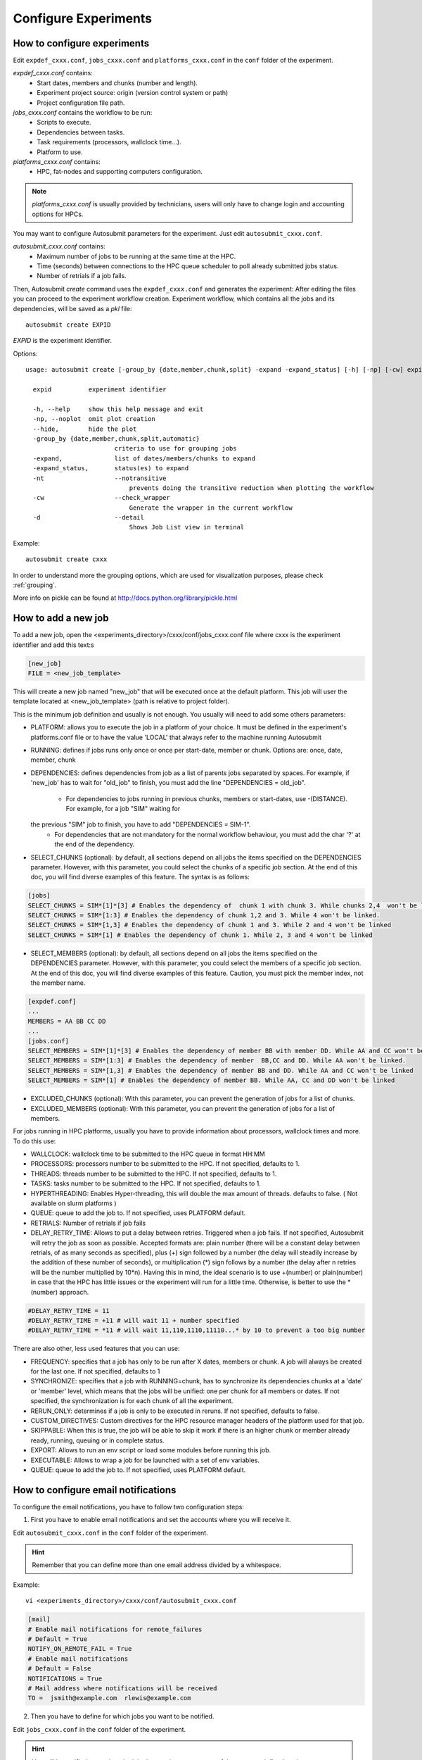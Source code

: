 .. _configuration:

Configure Experiments
=====================

How to configure experiments
----------------------------

Edit ``expdef_cxxx.conf``, ``jobs_cxxx.conf`` and ``platforms_cxxx.conf`` in the ``conf`` folder of the experiment.

*expdef_cxxx.conf* contains:
    - Start dates, members and chunks (number and length).
    - Experiment project source: origin (version control system or path)
    - Project configuration file path.

*jobs_cxxx.conf* contains the workflow to be run:
    - Scripts to execute.
    - Dependencies between tasks.
    - Task requirements (processors, wallclock time...).
    - Platform to use.

*platforms_cxxx.conf* contains:
    - HPC, fat-nodes and supporting computers configuration.

.. note:: *platforms_cxxx.conf* is usually provided by technicians, users will only have to change login and accounting options for HPCs.

You may want to configure Autosubmit parameters for the experiment. Just edit ``autosubmit_cxxx.conf``.

*autosubmit_cxxx.conf* contains:
    - Maximum number of jobs to be running at the same time at the HPC.
    - Time (seconds) between connections to the HPC queue scheduler to poll already submitted jobs status.
    - Number of retrials if a job fails.

Then, Autosubmit *create* command uses the ``expdef_cxxx.conf`` and generates the experiment:
After editing the files you can proceed to the experiment workflow creation.
Experiment workflow, which contains all the jobs and its dependencies, will be saved as a *pkl* file:
::

    autosubmit create EXPID

*EXPID* is the experiment identifier.

Options:
::

    usage: autosubmit create [-group_by {date,member,chunk,split} -expand -expand_status] [-h] [-np] [-cw] expid

      expid          experiment identifier

      -h, --help     show this help message and exit
      -np, --noplot  omit plot creation
      --hide,        hide the plot
      -group_by {date,member,chunk,split,automatic}
                            criteria to use for grouping jobs
      -expand,              list of dates/members/chunks to expand
      -expand_status,       status(es) to expand
      -nt                   --notransitive
                                prevents doing the transitive reduction when plotting the workflow
      -cw                   --check_wrapper
                                Generate the wrapper in the current workflow
      -d                    --detail
                                Shows Job List view in terminal

Example:
::

    autosubmit create cxxx

In order to understand more the grouping options, which are used for visualization purposes, please check :ref:`grouping`.

More info on pickle can be found at http://docs.python.org/library/pickle.html

How to add a new job
--------------------

To add a new job, open the <experiments_directory>/cxxx/conf/jobs_cxxx.conf file where cxxx is the experiment
identifier and add this text:s

.. code-block:: ini

    [new_job]
    FILE = <new_job_template>

This will create a new job named "new_job" that will be executed once at the default platform. This job will user the
template located at <new_job_template> (path is relative to project folder).

This is the minimum job definition and usually is not enough. You usually will need to add some others parameters:

* PLATFORM: allows you to execute the job in a platform of your choice. It must be defined in the experiment's
  platforms.conf file or to have the value 'LOCAL' that always refer to the machine running Autosubmit

* RUNNING: defines if jobs runs only once or once per start-date, member or chunk. Options are: once, date,
  member, chunk

* DEPENDENCIES: defines dependencies from job as a list of parents jobs separated by spaces. For example, if
  'new_job' has to wait for "old_job" to finish, you must add the line "DEPENDENCIES = old_job".
    * For dependencies to jobs running in previous chunks, members or start-dates, use -(DISTANCE). For example, for a job "SIM" waiting for
  the previous "SIM" job to finish, you have to add "DEPENDENCIES = SIM-1".
    * For dependencies that are not mandatory for the normal workflow behaviour, you must add the char '?' at the end of the dependency.

* SELECT_CHUNKS (optional): by default, all sections depend on all jobs the items specified on the DEPENDENCIES parameter. However, with this parameter, you could select the chunks of a specific job section. At the end of this doc, you will find diverse examples of this feature. The syntax is as follows:

.. code-block:: ini

    [jobs]
    SELECT_CHUNKS = SIM*[1]*[3] # Enables the dependency of  chunk 1 with chunk 3. While chunks 2,4  won't be linked.
    SELECT_CHUNKS = SIM*[1:3] # Enables the dependency of chunk 1,2 and 3. While 4 won't be linked.
    SELECT_CHUNKS = SIM*[1,3] # Enables the dependency of chunk 1 and 3. While 2 and 4 won't be linked
    SELECT_CHUNKS = SIM*[1] # Enables the dependency of chunk 1. While 2, 3 and 4 won't be linked

* SELECT_MEMBERS (optional): by default, all sections depend on all jobs the items specified on the DEPENDENCIES parameter. However, with this parameter, you could select the members of a specific job section. At the end of this doc, you will find diverse examples of this feature. Caution, you must pick the member index, not the member name.

.. code-block:: ini

    [expdef.conf]
    ...
    MEMBERS = AA BB CC DD
    ...
    [jobs.conf]
    SELECT_MEMBERS = SIM*[1]*[3] # Enables the dependency of member BB with member DD. While AA and CC won't be linked.
    SELECT_MEMBERS = SIM*[1:3] # Enables the dependency of member  BB,CC and DD. While AA won't be linked.
    SELECT_MEMBERS = SIM*[1,3] # Enables the dependency of member BB and DD. While AA and CC won't be linked
    SELECT_MEMBERS = SIM*[1] # Enables the dependency of member BB. While AA, CC and DD won't be linked


* EXCLUDED_CHUNKS (optional): With this parameter, you can prevent the generation of jobs for a list of chunks.

* EXCLUDED_MEMBERS (optional): With this parameter, you can prevent the generation of jobs for a list of members.

For jobs running in HPC platforms, usually you have to provide information about processors, wallclock times and more.
To do this use:

* WALLCLOCK: wallclock time to be submitted to the HPC queue in format HH:MM

* PROCESSORS: processors number to be submitted to the HPC. If not specified, defaults to 1.

* THREADS:  threads number to be submitted to the HPC. If not specified, defaults to 1.

* TASKS:  tasks number to be submitted to the HPC. If not specified, defaults to 1.

* HYPERTHREADING: Enables Hyper-threading, this will double the max amount of threads. defaults to false. ( Not available on slurm platforms )
* QUEUE: queue to add the job to. If not specified, uses PLATFORM default.

* RETRIALS: Number of retrials if job fails

* DELAY_RETRY_TIME: Allows to put a delay between retries. Triggered when a job fails. If not specified, Autosubmit will retry the job as soon as possible. Accepted formats are: plain number (there will be a constant delay between retrials, of as many seconds as specified), plus (+) sign followed by a number (the delay will steadily increase by the addition of these number of seconds), or multiplication (*) sign follows by a number (the delay after n retries will be the number multiplied by 10*n). Having this in mind, the ideal scenario is to use +(number) or plain(number) in case that the HPC has little issues or the experiment will run for a little time. Otherwise, is better to use the *(number) approach.

.. code-block:: ini

    #DELAY_RETRY_TIME = 11
    #DELAY_RETRY_TIME = +11 # will wait 11 + number specified
    #DELAY_RETRY_TIME = *11 # will wait 11,110,1110,11110...* by 10 to prevent a too big number


There are also other, less used features that you can use:

* FREQUENCY: specifies that a job has only to be run after X dates, members or chunk. A job will always be created for
  the last one. If not specified, defaults to 1

* SYNCHRONIZE: specifies that a job with RUNNING=chunk, has to synchronize its dependencies chunks at a 'date' or
  'member' level, which means that the jobs will be unified: one per chunk for all members or dates.
  If not specified, the synchronization is for each chunk of all the experiment.

* RERUN_ONLY: determines if a job is only to be executed in reruns. If not specified, defaults to false.

* CUSTOM_DIRECTIVES: Custom directives for the HPC resource manager headers of the platform used for that job.

* SKIPPABLE: When this is true, the job will be able to skip it work if there is an higher chunk or member already ready, running, queuing or in complete status.

* EXPORT: Allows to run an env script or load some modules before running this job.

* EXECUTABLE: Allows to wrap a job for be launched with a set of env variables.

* QUEUE: queue to add the job to. If not specified, uses PLATFORM default.

How to configure email notifications
------------------------------------

To configure the email notifications, you have to follow two configuration steps:

1. First you have to enable email notifications and set the accounts where you will receive it.

Edit ``autosubmit_cxxx.conf`` in the ``conf`` folder of the experiment.

.. hint::
    Remember that you can define more than one email address divided by a whitespace.

Example:
::

    vi <experiments_directory>/cxxx/conf/autosubmit_cxxx.conf

.. code-block:: ini

    [mail]
    # Enable mail notifications for remote_failures
    # Default = True
    NOTIFY_ON_REMOTE_FAIL = True
    # Enable mail notifications
    # Default = False
    NOTIFICATIONS = True
    # Mail address where notifications will be received
    TO =  jsmith@example.com  rlewis@example.com

2. Then you have to define for which jobs you want to be notified.

Edit ``jobs_cxxx.conf`` in the ``conf`` folder of the experiment.

.. hint::
    You will be notified every time the job changes its status to one of the statuses
    defined on the parameter ``NOTIFY_ON``

.. hint::
    Remember that you can define more than one job status divided by a whitespace.

Example:
::

    vi <experiments_directory>/cxxx/conf/jobs_cxxx.conf

.. code-block:: ini

    [LOCAL_SETUP]
    FILE = LOCAL_SETUP.sh
    PLATFORM = LOCAL
    NOTIFY_ON = FAILED COMPLETED

How to add a new platform
-------------------------

.. hint::
    If you are interested in changing the communications library, go to the section below.

To add a new platform, open the <experiments_directory>/cxxx/conf/platforms_cxxx.conf file where cxxx is the experiment
identifier and add this text:

.. code-block:: ini

    [new_platform]
    TYPE = <platform_type>
    HOST = <host_name>
    PROJECT = <project>
    USER = <user>
    SCRATCH = <scratch_dir>


This will create a platform named "new_platform". The options specified are all mandatory:

* TYPE: queue type for the platform. Options supported are PBS, SGE, PS, LSF, ecaccess and SLURM.

* HOST: hostname of the platform

* PROJECT: project for the machine scheduler

* USER: user for the machine scheduler

* SCRATCH_DIR: path to the scratch directory of the machine

* VERSION: determines de version of the platform type

.. warning:: With some platform types, Autosubmit may also need the version, forcing you to add the parameter
    VERSION. These platforms are PBS (options: 10, 11, 12) and ecaccess (options: pbs, loadleveler).


Some platforms may require to run serial jobs in a different queue or platform. To avoid changing the job
configuration, you can specify what platform or queue to use to run serial jobs assigned to this platform:

* SERIAL_PLATFORM: if specified, Autosubmit will run jobs with only one processor in the specified platform.

* SERIAL_QUEUE: if specified, Autosubmit will run jobs with only one processor in the specified queue. Autosubmit
  will ignore this configuration if SERIAL_PLATFORM is provided

There are some other parameters that you may need to specify:

* BUDGET: budget account for the machine scheduler. If omitted, takes the value defined in PROJECT

* ADD_PROJECT_TO_HOST = option to add project name to host. This is required for some HPCs

* QUEUE: if given, Autosubmit will add jobs to the given queue instead of platform's default queue

* TEST_SUITE: if true, autosubmit test command can use this queue as a main queue. Defaults to false

* MAX_WAITING_JOBS: maximum number of jobs to be waiting in this platform.

* TOTAL_JOBS: maximum number of jobs to be running at the same time in this platform.

* CUSTOM_DIRECTIVES: Custom directives for the resource manager of this platform.

Example:

.. code-block:: ini

    [platform]
    TYPE = SGE
    HOST = hostname
    PROJECT = my_project
    ADD_PROJECT_TO_HOST = true
    USER = my_user
    SCRATCH_DIR = /scratch
    TEST_SUITE = True
    CUSTOM_DIRECTIVES = [ "my_directive" ]

How to request exclusivity or reservation
-----------------------------------------

To request exclusivity or reservation for your jobs, you can configure two platform variables:

Edit ``platforms_cxxx.conf`` in the ``conf`` folder of the experiment.

.. hint::
    Until now, it is only available for Marenostrum.

.. hint::
    To define some jobs with exclusivity/reservation and some others without it, you can define
    twice a platform, one with this parameters and another one without it.

Example:
::

    vi <experiments_directory>/cxxx/conf/platforms_cxxx.conf

.. code-block:: ini

    [marenostrum3]
    TYPE = LSF
    HOST = mn-bsc32
    PROJECT = bsc32
    ADD_PROJECT_TO_HOST = false
    USER = bsc32XXX
    SCRATCH_DIR = /gpfs/scratch
    TEST_SUITE = True
    EXCLUSIVITY = True

Of course, you can configure only one or both. For example, for reservation it would be:

Example:
::

    vi <experiments_directory>/cxxx/conf/platforms_cxxx.conf

.. code-block:: ini

    [marenostrum3]
    TYPE = LSF
    ...
    RESERVATION = your-reservation-id

How to change the communications library
----------------------------------------

In order to handle the remote communications with the different platforms, Autosubmit uses an implementation
of a communications library. There are multiple implementations, so you can choose any of them.

.. hint::
    At this moment there are one available communication library which is ``paramiko``.

To change the communications library, open the <experiments_directory>/cxxx/conf/autosubmit_cxxx.conf file
where cxxx is the experiment identifier and change the value of the API configuration variable in the communications
section:

.. code-block:: ini

    [communications]
    # Communications library used to connect with platforms: paramiko.
    # Default = paramiko
    API = paramiko

How to set a custom interpreter for your job
--------------------------------------------

If the remote platform does not implement the interpreter you need, you can customize the ``shebang`` of your job script so it points to the relative path of the interpreter you want.

In the file:

::

    vi <experiments_directory>/cxxx/conf/jobs_cxxx.conf

.. code-block:: ini

    # Example job with all options specified

    ## Job name
    # [JOBNAME]
    ## Script to execute. If not specified, job will be omitted from workflow.
    ## Path relative to the project directory
    # FILE =
    ## Platform to execute the job. If not specified, defaults to HPCARCH in expedf file.
    ## LOCAL is always defined and refers to current machine
    # PLATFORM =
    ## Queue to add the job to. If not specified, uses PLATFORM default.
    # QUEUE =
    ## Defines dependencies from job as a list of parents jobs separated by spaces.
    ## Dependencies to jobs in previous chunk, member o startdate, use -(DISTANCE)
    # DEPENDENCIES = INI SIM-1 CLEAN-2
    ## Define if jobs runs once, once per stardate, once per member or once per chunk. Options: once, date, member, chunk.
    ## If not specified, defaults to once
    # RUNNING = once
    ## Specifies that job has only to be run after X dates, members or chunk. A job will always be created for the last
    ## If not specified, defaults to 1
    # FREQUENCY = 3
    ## On a job with FREQUENCY > 1, if True, the dependencies are evaluated against all
    ## jobs in the frequency interval, otherwise only evaluate dependencies against current
    ## iteration.
    ## If not specified, defaults to True
    # WAIT = False
    ## Defines if job is only to be executed in reruns. If not specified, defaults to false.
    # RERUN_ONLY = False
    ## Wallclock to be submitted to the HPC queue in format HH:MM
    # WALLCLOCK = 00:05
    ## Processors number to be submitted to the HPC. If not specified, defaults to 1.
    ## Wallclock chunk increase (WALLCLOCK will be increased according to the formula WALLCLOCK + WCHUNKINC * (chunk - 1)).
    ## Ideal for sequences of jobs that change their expected running time according to the current chunk.
    # WCHUNKINC = 00:01
    # PROCESSORS = 1
    ## Threads number to be submitted to the HPC. If not specified, defaults to 1.
    # THREADS = 1
    ## Tasks number to be submitted to the HPC. If not specified, defaults to 1.
    # Tasks = 1
    ## Enables hyper-threading. If not specified, defaults to false.
    # HYPERTHREADING = false
    ## Memory requirements for the job in MB
    # MEMORY = 4096
    ##  Number of retrials if a job fails. If not specified, defaults to the value given on experiment's autosubmit.conf
    # RETRIALS = 4
    ##  Allows to put a delay between retries, of retrials if a job fails. If not specified, it will be static
    # The ideal is to use the +(number) approach or plain(number) in case that the hpc platform has little issues or the experiment will run for a short period of time
    # And *(10) in case that the filesystem is having large  delays or the experiment will run for a lot of time.
    # DELAY_RETRY_TIME = 11
    # DELAY_RETRY_TIME = +11 # will wait 11 + number specified
    # DELAY_RETRY_TIME = *11 # will wait 11,110,1110,11110...* by 10 to prevent a too big number
    ## Some jobs can not be checked before running previous jobs. Set this option to false if that is the case
    # CHECK = False
    ## Select the interpreter that will run the job. Options: bash, python, r Default: bash
    # TYPE = bash
    ## Specify the path to the interpreter. If empty, use system default based on job type  . Default: empty
    # EXECUTABLE = /my_python_env/python3

You can give a path to the ``EXECUTABLE`` setting of your job. Autosubmit will replace the ``shebang`` with the path you provided.

Example:

.. code-block:: ini

    [POST]
    FILE = POST.sh
    DEPENDENCIES = SIM
    RUNNING = chunk
    WALLCLOCK = 00:05
    EXECUTABLE = /my_python_env/python3

This job will use the python interpreter located in the relative path ``/my_python_env/python3/``

It is also possible to use variables in the ``EXECUTABLE`` path.

Example:

.. code-block:: ini

    [POST]
    FILE = POST.sh
    DEPENDENCIES = SIM
    RUNNING = chunk
    WALLCLOCK = 00:05
    EXECUTABLE = %PROJDIR%/my_python_env/python3

The result is a ``shebang`` line ``#!/esarchive/autosubmit/my_python_env/python3``.

How to create and run only selected members
-------------------------------------------

Your experiment is defined and correctly configured, but you want to create it only considering some selected members, and also to avoid creating the whole experiment to run only the members you want. Then, you can do it by configuring the setting **RUN_ONLY_MEMBERS** in the file:

::

    vi <experiments_directory>/cxxx/conf/expdef_cxxx.conf

.. code-block:: ini

    [DEFAULT]
    # Experiment identifier
    # No need to change
    EXPID = cxxx
    # HPC name.
    # No need to change
    HPCARCH = ithaca

    [experiment]
    # Supply the list of start dates. Available formats: YYYYMMDD YYYYMMDDhh YYYYMMDDhhmm
    # Also you can use an abbreviated syntax for multiple dates with common parts:
    # 200001[01 15] <=> 20000101 20000115
    # DATELIST = 19600101 19650101 19700101
    # DATELIST = 1960[0101 0201 0301]
    DATELIST = 19900101
    # Supply the list of members. LIST = fc0 fc1 fc2 fc3 fc4
    MEMBERS = fc0
    # Chunk size unit. STRING = hour, day, month, year
    CHUNKSIZEUNIT = month
    # Chunk size. NUMERIC = 4, 6, 12
    CHUNKSIZE = 1
    # Total number of chunks in experiment. NUMERIC = 30, 15, 10
    NUMCHUNKS = 2
    # Calendar used. LIST: standard, noleap
    CALENDAR = standard
    # List of members that can be included in this run. Optional.
    # RUN_ONLY_MEMBERS = fc0 fc1 fc2 fc3 fc4
    # RUN_ONLY_MEMBERS = fc[0-4]
    RUN_ONLY_MEMBERS =



You can set the **RUN_ONLY_MEMBERS** value as shown in the format examples above it. Then, ``Job List`` generation is performed as usual. However, an extra step is performed that will filter the jobs according to **RUN_ONLY_MEMBERS**. It discards jobs belonging to members not considered in the value provided, and also we discard these jobs from the dependency tree (parents and children). The filtered ``Job List`` is returned.

The necessary changes have been implemented in the API so you can correctly visualize experiments implementing this new setting in **Autosubmit GUI**.

.. important::
    Wrappers are correctly formed considering the resulting jobs.

Remote Dependencies - Presubmission feature
-------------------------------------------

There is also the possibility of setting the option **PRESUBMISSION** to True in the config directive. This allows more
than one package containing simple or wrapped jobs to be submitted at the same time, even when the dependencies between
jobs aren't yet satisfied.

This is only useful for cases when the job scheduler considers the time a job has been queuing to determine the job's
priority (and the scheduler understands the dependencies set between the submitted packages). New packages can be
created as long as the total number of jobs are below than the number defined in the **TOTALJOBS** variable.

The jobs that are waiting in the remote platform, will be marked as HOLD.

How to configure
~~~~~~~~~~~~~~~~

In ``autosubmit_cxxx.conf``, regardless of the how your workflow is configured.

For example:

.. code-block:: ini

    [config]
    EXPID = ....
    AUTOSUBMIT_VERSION = 3.13.0b
    ...
    PRESUBMISSION = TRUE
    MAXWAITINGJOBS = 100
    TOTALJOBS = 100
    ...

